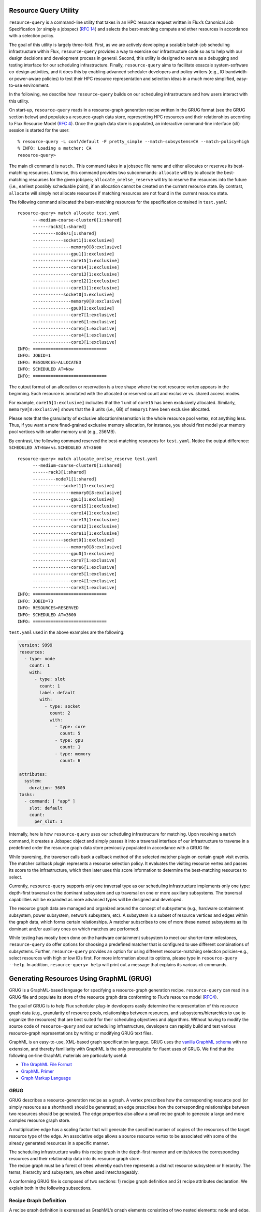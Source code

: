 Resource Query Utility
----------------------

``resource-query`` is a command-line utility that takes in an HPC
resource request written in Flux’s Canonical Job Specification (or
simply a jobspec) (`RFC
14 <https://flux-framework.readthedocs.io/projects/flux-rfc/en/latest/spec_14.html>`__)
and selects the best-matching compute and other resources in accordance
with a selection policy.

The goal of this utility is largely three-fold. First, as we are
actively developing a scalable batch-job scheduling infrastructure
within Flux, ``resource-query`` provides a way to exercise our
infrastructure code so as to help with our design decisions and
development process in general. Second, this utility is designed to
serve as a debugging and testing interface for our scheduling
infrastructure. Finally, ``resource-query`` aims to facilitate exascale
system-software co-design activities, and it does this by enabling
advanced scheduler developers and policy writers (e.g., IO bandwidth- or
power-aware policies) to test their HPC resource representation and
selection ideas in a much more simplified, easy-to-use environment.

In the following, we describe how ``resource-query`` builds on our
scheduling infrastructure and how users interact with this utility.

On start-up, ``resource-query`` reads in a resource-graph generation
recipe written in the GRUG format (see the GRUG section below) and
populates a resource-graph data store, representing HPC resources and
their relationships according to Flux Resource Model (`RFC
4 <https://flux-framework.readthedocs.io/projects/flux-rfc/en/latest/spec_4.html>`__).
Once the graph data store is populated, an interactive command-line
interface (cli) session is started for the user:

::

   % resource-query -L conf/default -F pretty_simple --match-subsystems=CA --match-policy=high
   % INFO: Loading a matcher: CA
   resource-query>

The main cli command is ``match.`` This command takes in a jobspec file
name and either allocates or reserves its best-matching resources.
Likewise, this command provides two subcommands: ``allocate`` will try
to allocate the best-matching resources for the given jobspec;
``allocate_orelse_reserve`` will try to reserve the resources into the
future (i.e., earliest possibly scheduable point), if an allocation
cannot be created on the current resource state. By contrast,
``allocate`` will simply not allocate resources if matching resources
are not found in the current resource state.

The following command allocated the best-matching resources for the
specification contained in ``test.yaml``:

::

   resource-query> match allocate test.yaml
         ---medium-coarse-cluster0[1:shared]
         ------rack3[1:shared]
         ---------node71[1:shared]
         ------------socket1[1:exclusive]
         ---------------memory0[8:exclusive]
         ---------------gpu1[1:exclusive]
         ---------------core15[1:exclusive]
         ---------------core14[1:exclusive]
         ---------------core13[1:exclusive]
         ---------------core12[1:exclusive]
         ---------------core11[1:exclusive]
         ------------socket0[1:exclusive]
         ---------------memory0[8:exclusive]
         ---------------gpu0[1:exclusive]
         ---------------core7[1:exclusive]
         ---------------core6[1:exclusive]
         ---------------core5[1:exclusive]
         ---------------core4[1:exclusive]
         ---------------core3[1:exclusive]
   INFO: =============================
   INFO: JOBID=1
   INFO: RESOURCES=ALLOCATED
   INFO: SCHEDULED AT=Now
   INFO: =============================

The output format of an allocation or reservation is a tree shape where
the root resource vertex appears in the beginning. Each resource is
annotated with the allocated or reserved count and exclusive vs. shared
access modes.

For example, ``core15[1:exclusive]`` indicates that the 1 unit of
``core15`` has been exclusively allocated. Similarly,
``memory0[8:exclusive]`` shows that the 8 units (i.e., GB) of
``memory1`` have been exclusive allocated.

Please note that the granularity of exclusive allocation/reservation is
the whole resource pool vertex, not anything less. Thus, if you want a
more fined-grained exclusive memory allocation, for instance, you should
first model your memory pool vertices with smaller memory unit (e.g.,
256MB).

By contrast, the following command reserved the best-matching resources
for ``test.yaml``. Notice the output difference: ``SCHEDULED AT=Now``
vs. ``SCHEDULED AT=3600``

::

   resource-query> match allocate_orelse_reserve test.yaml
         ---medium-coarse-cluster0[1:shared]
         ------rack3[1:shared]
         ---------node71[1:shared]
         ------------socket1[1:exclusive]
         ---------------memory0[8:exclusive]
         ---------------gpu1[1:exclusive]
         ---------------core15[1:exclusive]
         ---------------core14[1:exclusive]
         ---------------core13[1:exclusive]
         ---------------core12[1:exclusive]
         ---------------core11[1:exclusive]
         ------------socket0[1:exclusive]
         ---------------memory0[8:exclusive]
         ---------------gpu0[1:exclusive]
         ---------------core7[1:exclusive]
         ---------------core6[1:exclusive]
         ---------------core5[1:exclusive]
         ---------------core4[1:exclusive]
         ---------------core3[1:exclusive]
   INFO: =============================
   INFO: JOBID=73
   INFO: RESOURCES=RESERVED
   INFO: SCHEDULED AT=3600
   INFO: =============================

``test.yaml`` used in the above examples are the following:

.. code:: yaml

   version: 9999
   resources:
     - type: node
       count: 1
       with:
         - type: slot
           count: 1
           label: default
           with:
             - type: socket
               count: 2
               with:
                 - type: core
                   count: 5
                 - type: gpu
                   count: 1
                 - type: memory
                   count: 6

   attributes:
     system:
       duration: 3600
   tasks:
     - command: [ "app" ]
       slot: default
       count:
         per_slot: 1

Internally, here is how ``resource-query`` uses our scheduling
infrastructure for matching. Upon receiving a ``match`` command, it
creates a Jobspec object and simply passes it into a traversal interface
of our infrastructure to traverse in a predefined order the resource
graph data store previously populated in accordance with a GRUG file.

While traversing, the traverser calls back a callback method of the
selected matcher plugin on certain graph visit events. The matcher
callback plugin represents a resource selection policy. It evaluates the
visiting resource vertex and passes its score to the infrastructure,
which then later uses this score information to determine the
best-matching resources to select.

Currently, ``resource-query`` supports only one traversal type as our
scheduling infrastructure implements only one type: depth-first
traversal on the dominant subsystem and up traversal on one or more
auxiliary subsystems. The traversal capabilities will be expanded as
more advanced types will be designed and developed.

The resource graph data are managed and organized around the concept of
subsystems (e.g., hardware containment subsystem, power subsystem,
network subsystem, etc). A subsystem is a subset of resource vertices
and edges within the graph data, which forms certain relationships. A
matcher subscribes to one of more these named subsystems as its dominant
and/or auxiliary ones on which matches are performed.

While testing has mostly been done on the hardware containment subsystem
to meet our shorter-term milestones, ``resource-query`` do offer options
for choosing a predefined matcher that is configured to use different
combinations of subsystems. Further, ``resource-query`` provides an
option for using different resource-matching selection policies–e.g.,
select resources with high or low IDs first. For more information about
its options, please type in ``resource-query --help``. In addition,
``resource-query> help`` will print out a message that explains its
various cli commands.

Generating Resources Using GraphML (GRUG)
-----------------------------------------

GRUG is a GraphML-based language for specifying a resource-graph
generation recipe. ``resource-query`` can read in a GRUG file and
populate its store of the resource graph data conforming to Flux’s
resource model
(`RFC4 <https://github.com/flux-framework/rfc/blob/master/spec_4.adoc>`__).

The goal of GRUG is to help Flux scheduler plug-in developers easily
determine the representation of this resource graph data (e.g.,
granularity of resource pools, relationships between resources, and
subsystems/hierarchies to use to organize the resources) that are best
suited for their scheduling objectives and algorithms. Without having to
modify the source code of ``resource-query`` and our scheduling
infrastructure, developers can rapidly build and test various
resource-graph representations by writing or modifying GRUG text files.

GraphML is an easy-to-use, XML-based graph specification language. GRUG
uses the `vanilla GraphML schema <http://graphml.graphdrawing.org>`__
with no extension, and thereby familiarity with GraphML is the only
prerequisite for fluent uses of GRUG. We find that the following on-line
GraphML materials are particularly useful:

-  `The GraphML File Format <http://graphml.graphdrawing.org>`__
-  `GraphML
   Primer <http://graphml.graphdrawing.org/primer/graphml-primer.html>`__
-  `Graph Markup
   Language <https://cs.brown.edu/~rt/gdhandbook/chapters/graphml.pdf>`__

GRUG
~~~~

GRUG describes a resource-generation recipe as a graph. A vertex
prescribes how the corresponding resource pool (or simply resource as a
shorthand) should be generated; an edge prescribes how the corresponding
relationships between two resources should be generated. The edge
properties also allow a small recipe graph to generate a large and more
complex resource graph store.

A multiplicative edge has a scaling factor that will generate the
specified number of copies of the resources of the target resource type
of the edge. An associative edge allows a source resource vertex to be
associated with some of the already generated resources in a specific
manner.

| The scheduling infrastructure walks this recipe graph in the
  depth-first manner and emits/stores the corresponding resources and
  their relationship data into its resource graph store.
| The recipe graph must be a forest of trees whereby each tree
  represents a distinct resource subsystem or hierarchy. The terms,
  hierarchy and subsystem, are often used interchangeably.

A conforming GRUG file is composed of two sections: 1) recipe graph
definition and 2) recipe attributes declaration. We explain both in the
following subsections.

Recipe Graph Definition
~~~~~~~~~~~~~~~~~~~~~~~

A recipe graph definition is expressed as GraphML’s ``graph`` elements
consisting of two nested elements: ``node`` and ``edge``. A ``node``
element prescribes ways to generate a resource pool and an edge for
generating relationships (`RFC
4 <https://github.com/flux-framework/rfc/blob/master/spec_4.adoc>`__).

For example, in the following definition,

.. code:: xml

   <node id="socket">
        <data key="type">socket</data>
        <data key="basename">socket</data>
        <data key="size">1</data>
        <data key="subsystem">containment</data>
   </node>

   <node id="core">
       <data key="type">core</data>
       <data key="basename">core</data>
       <data key="size">1</data>
       <data key="subsystem">containment</data>
   </node>

the ``node`` elements are the generation recipes for a socket and
compute-core resource (i.e., scalar), respectively. And they belong to
the containment subsystem.

.. code:: xml

   <edge id="socket2core" source="socket" target="core">
       <data key="e_subsystem">containment</data>
       <data key="relation">contains</data>
       <data key="rrelation">in</data>
       <data key="gen_method">MULTIPLY</data>
       <data key="multi_scale">2</data>
   </edge>

Here, this ``edge`` element is the generation recipe for the
relationship between the socket and core resources. It specifies that
for each socket resource, 2 new ``core`` type resources (i.e., MULTIPLY
and 2) will be generated, and the relationship type is ``contains`` and
the reverse relationship is ``in``.

A resource in one subsystem (e.g., power subsystem) can be associated
with another subsystem (e.g., containment subsystem), and associative
edges are used for this purpose.

.. code:: xml

   <node id="pdu_power">
       <data key="type">pdu</data>
       <data key="basename">pdu</data>
       <data key="subsystem">power</data>
   </node>

   <edge id="powerpanel2pdu" source="powerpanel" target="pdu_power">
       <data key="e_subsystem">power</data>
       <data key="relation">supplies_to</data>
       <data key="rrelation">draws_from</data>
       <data key="gen_method">ASSOCIATE_IN</data>
       <data key="as_tgt_subsystem">containment</data>
   </edge>

Here, this ``edge`` element is the generation recipe for the
relationship between ``powerpanel`` and ``pdu`` resource. It specifies
that a ``powerpanel`` resource will be associated (i.e.,
``ASSOCIATE_IN``) with all of the ``pdu`` resources that have already
generated within the ``containment`` subsystem. The forward relationship
is annotated as ``supplies_to`` and the reverse relationship as
``draws_from``.

Oftentimes, association with all resources of a type is not sufficient
to make a fine-grained association. For the case where the hierarchical
paths of associating resources can be used to make associations,
``ASSOCIATE_BY_PATH_IN`` generation method can be used.

.. code:: xml

   <edge id="pdu2node" source="pdu_power" target="node_power">
       <data key="e_subsystem">power</data>
       <data key="relation">supplies_to</data>
       <data key="rrelation">draws_from</data>
       <data key="gen_method">ASSOCIATE_BY_PATH_IN</data>
       <data key="as_tgt_uplvl">1</data>
       <data key="as_src_uplvl">1</data>
   </edge>

Here, the method is similar to the previous one except that the
association is only made with the ``node`` resources whose hierarchical
path at its parent level (i.e., ``as_tgt_uplvl``\ =1) is matched with
the hierarchical path of the source resource (also at the parent level,
``as_src_uplvl``\ =1).

Recipe Attributes Declaration
~~~~~~~~~~~~~~~~~~~~~~~~~~~~~

This section appears right after the GraphML header and before the
recipe graph definition section. To be a valid GRUG, this section must
declare all attributes for both ``node`` and ``edge`` elements.
Currently, there are 16 attributes that must be declared. 5 for the
``node`` element and 11 for the ``edge`` elements. You are encouraged to
define the default value for each attribute, which then can lead to more
concise recipe definitions. A graph element will inherit the default
attribute values unless it specifically overrides them. The 16
attributes are listed in the following:

.. code:: xml

   <-- attributes for the recipe node elements -->
   <key id="root" for="node" attr.name="root" attr.type="int">
   <key id="type" for="node" attr.name="type" attr.type="string"/>
   <key id="basename" for="node" attr.name="basename" attr.type="string"/>
   <key id="size" for="node" attr.name="size" attr.type="long"/>
   <key id="subsystem" for="node" attr.name="subsystem" attr.type="string"/>

   <-- attributes for the recipe edge elements -->
   <key id="e_subsystem" for="edge" attr.name="e_subsystem" attr.type="string"/>
   <key id="relation" for="edge" attr.name="relation" attr.type="string"/>
   <key id="rrelation" for="edge" attr.name="rrelation" attr.type="string"/>
   <key id="id_scope" for="edge" attr.name="id_scope" attr.type="int"/>
   <key id="id_start" for="edge" attr.name="id_start" attr.type="int"/>
   <key id="id_stride" for="edge" attr.name="id_stride" attr.type="int"/>
   <key id="gen_method" for="edge" attr.name="gen_method" attr.type="string"/>
   <key id="multi_scale" for="edge" attr.name="multi_scale" attr.type="int"/>
   <key id="as_tgt_subsystem" for="edge" attr.name="as_tgt_subsystem" attr.type="string">
   <key id="as_tgt_uplvl" for="edge" attr.name="as_tgt_uplvl" attr.type="int"/>
   <key id="as_src_uplvl" for="edge" attr.name="as_src_uplvl" attr.type="int"/>

The ``root`` attribute specifies if a resource is the root of a
subsystem. If root, 1 must be assigned.

``id_scope``, ``id_start`` and ``id_stride`` specify how the id field of
a resource will be generated. The integer specified with ``id_scope``
defines the scope in which the resource id should be generated. The
scope is local to its ancestor level defined by ``id_scope``. If
``id_scope`` is higher than the most distant ancestor, then the id space
becomes global.

For example, if ``id_scope``\ =0, the id of the generating resource will
be local to its parent. If ``id_scope``\ =1, the id becomes local to its
grand parent. For example, in ``rack[1]->node[18]->socket[2]->core[8]``
configuration, if ``id_scope`` is 1, the id space of a ``core`` resource
is local to the ``node`` level instead of the socket level.

So, 16 cores in each node will have 0-15, instead of repeating 0-7 and
0-7, which will be the case if the ``id_scope`` is 0.

Example GRUG Files
~~~~~~~~~~~~~~~~~~

Example GRUG files can be found in ``conf/`` directory.
``medium-1subsystem-coarse.graphml`` shows how one can model a resource
graph in a coarse manner with no additional subsystem-based
organization. ``mini-5subsystems-fine.graphml`` shows one way to model a
fairly complex resource graph with five distinct subsystems to support
the matchers of various types.

GRUG Visualizer
~~~~~~~~~~~~~~~

``grug2dot`` utility can be used to generate a GraphViz dot file
rendering the recipe graph. The dot file can be converted into svg
format by typing in ``dot -Tsvg output.dot -o output.svg``:

::

   Usage: grug2dot <genspec>.graphml
       Convert a GRUG resource-graph generator spec (<genspec>.graphml)
       to AT&T GraphViz format (<genspec>.dot). The output
       file only contains the basic information unless --more is given.

       OPTIONS:
       -h, --help
               Display this usage information

       -m, --more
               More information in the output file

Resource Selection Policy
-------------------------

Scheduler resource selection policy implementers can effect their
policies by deriving from our base match callback class
(``dfu_match_cb_t``) and overriding one or more of its virtual methods.
The DFU traverser’s ``run ()`` method calls back these methods on
well-defined graph vertex visit events and uses both match and score
information to determine best matching.

Currently, the supported visit events are:

-  preorder, postorder, slot, and finish graph events on the selected
   dominant subsystem;
-  preorder and postorder events on one or more selected auxiliary
   subsystems.

``dfu_match_id_based.hpp`` shows three demo match callback
implementations. They only override ``dom_finish_vtx ()``,
``dom_finish_graph ()`` and ``dom_finish_slot ()`` to effect their
selection policies, as they just use one dominant subsystem:
``containment``.

For example, the policy implemented in ``high_first_t`` provides
preference towards higher IDs for resource selection; for example, if
node0 and node1 are both available and the user wanted only 1 node, it
will select node1.

The following is the source listing for its ``dom_finish_vtx ()``. It is
invoked when all of the subtree walk (on the selected dominant
subsystem) and up walk (on the selected auxiliary subsystems) from the
visiting vertex have been completed and there are enough resource units
to satisfy the job specification (i.e., method argument ``resources``).

.. code:: cpp

    84     int dom_finish_vtx (vtx_t u, const subsystem_t &subsystem,
    85                         const std::vector<Flux::Jobspec::Resource> &resources,
    86                         const f_resource_graph_t &g, scoring_api_t &dfu)
    87     {
    88         int64_t score = MATCH_MET;
    89         int64_t overall;
    90
    91         for (auto &resource : resources) {
    92             if (resource.type != g[u].type)
    93                 continue;
    94
    95             // jobspec resource type matches with the visiting vertex
    96             for (auto &c_resource : resource.with) {
    97                 // test children resource count requirements
    98                 const std::string &c_type = c_resource.type;
    99                 unsigned int qc = dfu.qualified_count (subsystem, c_type);
   100                 unsigned int count = select_count (c_resource, qc);
   101                 if (count == 0) {
   102                     score = MATCH_UNMET;
   103                     break;
   104                 }
   105                 dfu.choose_accum_best_k (subsystem, c_resource.type, count);
   106             }
   107         }
   108
   109         // high id first policy (just a demo policy)
   110         overall = (score == MATCH_MET)? (score + g[u].id + 1) : score;
   111         dfu.set_overall_score (overall);
   112         decr ();
   113         return (score == MATCH_MET)? 0 : -1;
   114     }

The scoring API object, ``dfu``, contains relevant resource information
gathered as part of the subtree and up walks.

For example, you are visiting a ``socket`` vertex and ``dfu`` contains a
map of all of the resources that are at its subtree, which may be 18
compute cores and 4 units of 16GB. Further, if the resource request was
``slot[1]->socket[2]->core[4]``, the passed ``resources`` at the
``socket`` vertex visit level would be ``core[4]``.

The method then checks the count satifiability of the visiting
``socket``\ ’s child resource and then calls ``choose_accum_best_k ()``
within ``dfu`` scoring API object to choose the best matching 4 cores
among however many cores available. (line #105).

``choose_accum_best_k ()`` uses the scores that have already been
calculated during the subtree walk at the core resource level. Because
the default comparator of this method is ``fold::greater``, it sorts the
cores in descending ID order. This way, the cores with higher IDs get
selected first.

If the visiting vertex satisfies the request, it sets the score of the
visiting vertex using ``set_overall_score ()`` method at line #111. In
this case, the score is merely the ID number of the visiting vertex.

Similarly, ``dom_finish_graph ()`` performs the same logic as
``dom_finish_vertex ()`` but this has been introduced so that we can
perform a selection for the first level resource request when the entire
graph has completed (e.g., ``cluster[1]``) without having to introduce
special casing within ``dom_finish_vtx ()``.

Finally, ``dom_finish_slot ()`` is introduced so that the match callback
can provide score information on the discovered slots using its
comparator.

Note that, though, there is no real ``slot`` resource vertex in the
resource graph, so you cannot get a postorder visit event per each slot.
Instead, the DFU traverser by itself will perform the satisfiability
check on the child resource shape of each slot. But this matcher
callback method still provides the match callback class with an
opportunity to score all of the the child resources of the discovered
``slot``.

The examples in ``dfu_match_id_based.hpp`` uses ``choose_accum_all ()``
method within the scoring API object to sort all of the child resources
of ``slot`` according to the selection policies.

The Scoring API classes and implementation are entirely located in
``scoring_api.hpp``.

Fully vs. Paritially Specified Resource Request
-----------------------------------------------

The resource section of a job specification can be fully or partitially
hierarchically specified. A fully specified request describes the
resource shape fully from the root to the requested resources with
respect to the resource graph data used by ``resource-query``. A
partially specified resource request omits the prefix (i.e., from the
root to the highest-level resources in the request). For example, if the
resource graph data used by ``resource-query`` is the following,

.. image:: resource.png

then, the next fully hierarchically specifies the resource request:

.. code:: yaml

   version: 9999
   resources:
       - type: cluster
         count: 1
         with:
           - type: rack
             count: 1
             with:
               - type: node
                 count: 1
                 with:
                     - type: slot
                       count: 1
                       label: default
                       with:
                         - type: socket
                           count: 1
                           with:
                             - type: core
                               count: 1

By contrast, the following partially hierarchically specifies the
resource shape, as it omits from the ``cluster`` and ``rack`` levels.

.. code:: yaml

   version: 9999
   resources:
     - type: node
       count: 1
       with:
           - type: slot
             count: 1
             label: default
             with:
               - type: socket
                 count: 1
                 with:
                   - type: core
                     count: 1

Because the latter does not impose higher-level (i.e., ``cluster`` and
``rack`` levels) constraints, ``node`` type resources will be evaluated
by the match callbacks and all of them will be compared at once to
select the highest scored node. On the other hand, with the higher-level
constraints of the former specification, ``resource-query`` will choose
the highest-scored node at the ``rack`` level in the same manner as how
it enforces the lower-level constraints (e.g., ``socket``).

Limitations of Depth-First and Up (DFU) Traversal
-------------------------------------------------

You can implement a wide range of resource selection policy classes
using the DFU traversal, in particular in combination with other
mechanisms (e.g., choosing a different set and order of subsystems).
DFU, however, is a simple, one-pass traversal type and hence there are
inherient limitations associated with DFU, which may preclude you from
implementing certain policies.

For example, DFU cannot currently handle the following job specification
even if the underlying resource graph store has a rack that contains
those compute nodes that can satisfy either type of node requirements:
one with more cores and burst buffers (bb) and the other fewer cores
with no advanced features.

.. code:: yaml

   version: 9999
   resources:
     - type: cluster
       count: 1
       with:
         - type: rack
           count: 1
           with:
             - type: slot
               count: 2
               label: gpunode
               with:
                 - type: node
                   count: 1
                   with:
                     - type: socket
                       count: 2
                       with:
                         - type: core
                           count: 18
                         - type: gpu
                           count: 1
                         - type: memory
                           count: 32
                     - type: bb
                       count: 768

                 - type: node
                   count: 1
                   with:
                     - type: slot
                       count: 2
                       label: bicore
                       with:
                         - type: socket
                           count: 1
                           with:
                             - type: core
                               count: 2

In general, to be able to handle a jobspec where resource requests of a
same type appears at the same hierarchical level (in this case compute
``node`` type under the ``rack`` level), the traverser must be able to
perform a subtree walk for each of them to evaluate a match. However,
DFU does not have an ability to repeat certain subtree walks and thus it
cannot handle this matching problem.

Note that DFU can solve similar but slightly different matching problem:
different ``node`` types are contained within differently named ``rack``
types. For example, the following jobspec can be matched if the
underlying resource model labels the type of the rack with the beefy
compute nodes as ``rack`` and the other as ``birack``.

.. code:: yaml

   version: 9999
   resources:
     - type: cluster
       count: 1
       with:
         - type: rack
           count: 1
           with:
             - type: slot
               count: 2
               label: gpunode
               with:
                 - type: node
                   count: 1
                   with:
                     - type: socket
                       count: 2
                       with:
                         - type: core
                           count: 18
                         - type: gpu
                           count: 1
                         - type: memory
                           count: 32
                     - type: bb
                       count: 768

         - type: birack
           count: 1
           with:
             - type: slot
               count: 2
               label: bicorenode
               with:
                 - type: node
                   count: 1
                   with:
                     - type: socket
                       count: 2
                       with:
                         - type: core
                           count: 2

When more advanced classes of resource selection policies are required,
you need to introduce new traversal types. For example, an ability to
traverse a subtree more than once for depth-first walk–e.g., Loop-aware
DFU–can solve the examples shown above. We designed our scheduling
infrastructure to be extendable, and a part of our future plan is to
extend our infrastructure with more capable traversal types.

If you are interested in our earlier discussions on the different
classes of matching problems, please refer to `this
issue <https://github.com/flux-framework/flux-sched/issues/247#issuecomment-310551638>`__

